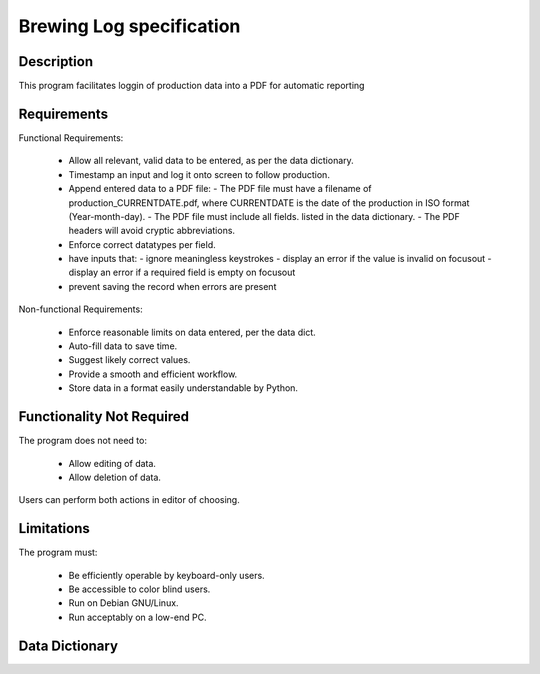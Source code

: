 ======================================
 Brewing Log specification
======================================

Description
-----------
This program facilitates loggin of production data into a PDF
for automatic reporting

Requirements
------------

Functional Requirements:

  * Allow all relevant, valid data to be entered,
    as per the data dictionary.
  * Timestamp an input and log it onto screen to follow production.
  * Append entered data to a PDF file:
    - The PDF file must have a filename of
    production_CURRENTDATE.pdf, where CURRENTDATE is the date
    of the production in ISO format (Year-month-day).
    - The PDF file must include all fields.
    listed in the data dictionary.
    - The PDF headers will avoid cryptic abbreviations.
  * Enforce correct datatypes per field.
  * have inputs that:
    - ignore meaningless keystrokes
    - display an error if the value is invalid on focusout
    - display an error if a required field is empty on focusout
  * prevent saving the record when errors are present

Non-functional Requirements:

  * Enforce reasonable limits on data entered, per the data dict.
  * Auto-fill data to save time.
  * Suggest likely correct values.
  * Provide a smooth and efficient workflow.
  * Store data in a format easily understandable by Python.

Functionality Not Required
--------------------------

The program does not need to:

  * Allow editing of data.
  * Allow deletion of data.

Users can perform both actions in editor of choosing.


Limitations
-----------

The program must:

  * Be efficiently operable by keyboard-only users.
  * Be accessible to color blind users.
  * Run on Debian GNU/Linux.
  * Run acceptably on a low-end PC.

Data Dictionary
---------------
+------------+--------+----+---------------+---------------------+
|Field       | Type   |Unit| Valid Values  |Description          |
+============+========+====+===============+=====================+
|Input       |String  |    |               |Comment to be logged |
+------------+--------+----+---------------+---------------------+
|Log         |String  |    |               |Autogenerated        |
|            |        |    |               |timestamp + comment  |                  |
+------------+--------+----+---------------+---------------------+

